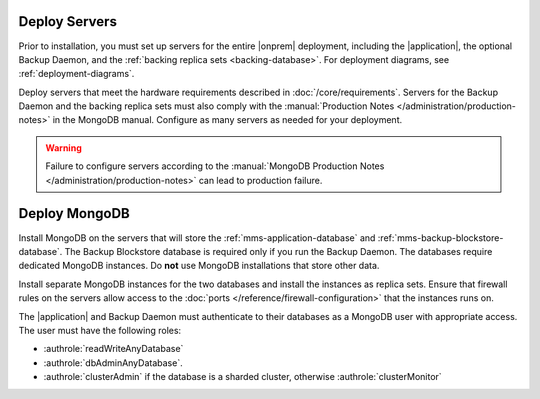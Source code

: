 Deploy Servers
++++++++++++++

Prior to installation, you must set up servers for the entire |onprem|
deployment, including the |application|, the optional Backup Daemon, and
the :ref:`backing replica sets <backing-database>`. For deployment diagrams,
see :ref:`deployment-diagrams`.

Deploy servers that meet the hardware requirements described in
:doc:`/core/requirements`. Servers for the Backup Daemon and the
backing replica sets must also comply with the
:manual:`Production Notes </administration/production-notes>` in the
MongoDB manual. Configure as many servers as needed for your deployment.

.. warning::

   Failure to configure servers according to the :manual:`MongoDB
   Production Notes </administration/production-notes>` can lead to
   production failure.

Deploy MongoDB
++++++++++++++

Install MongoDB on the servers that will store the
:ref:`mms-application-database` and :ref:`mms-backup-blockstore-database`.
The Backup Blockstore database is required only if you run the Backup
Daemon. The databases require dedicated MongoDB instances. Do **not** use
MongoDB installations that store other data.

Install separate MongoDB instances for the two databases and install the
instances as replica sets. Ensure that firewall rules on the servers allow
access to the :doc:`ports </reference/firewall-configuration>` that the instances runs
on.

The |application| and Backup Daemon must authenticate to their databases
as a MongoDB user with appropriate access. The user must have the
following roles:

- :authrole:`readWriteAnyDatabase`

- :authrole:`dbAdminAnyDatabase`.

- :authrole:`clusterAdmin` if the database is a sharded cluster, otherwise
  :authrole:`clusterMonitor`
